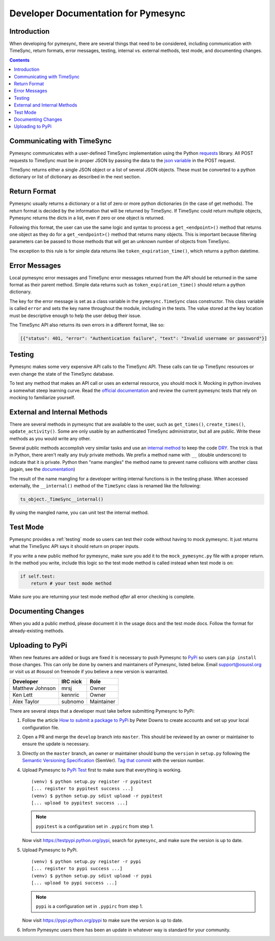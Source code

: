 .. _developer:

Developer Documentation for Pymesync
====================================

Introduction
------------

When developing for pymesync, there are several things that need to be
considered, including communication with TimeSync, return formats, error
messages, testing, internal vs. external methods, test mode, and documenting
changes.

.. contents::

Communicating with TimeSync
---------------------------

Pymesync communicates with a user-defined TimeSync implementation using the
Python `requests`_ library. All POST requests to TimeSync must be in proper JSON
by passing the data to the `json variable`_ in the POST request.

TimeSync returns either a single JSON object or a list of several JSON objects.
These must be converted to a python dictionary or list of dictionary as
described in the next section.

.. _requests: http://docs.python-requests.org/en/latest/
.. _json variable: http://docs.python-requests.org/en/latest/user/quickstart/#more-complicated-post-requests

Return Format
-------------

Pymesync usually returns a dictionary or a list of zero or more python
dictionaries (in the case of get methods). The return format is decided by the
information that will be returned by TimeSync. If TimeSync could return
multiple objects, Pymesync returns the dicts in a list, even if zero or one
object is returned.

Following this format, the user can use the same logic and syntax to process a
``get_<endpoint>()`` method that returns one object as they do for a
``get_<endpoint>()`` method that returns many objects. This is important because
filtering parameters can be passed to those methods that will get an unknown
number of objects from TimeSync.

The exception to this rule is for simple data returns like
``token_expiration_time()``, which returns a python datetime. 

Error Messages
--------------

Local pymesync error messages and TimeSync error messages returned from the API
should be returned in the same format as their parent method. Simple data
returns such as ``token_expiration_time()`` should return a python dictionary.

The key for the error message is set as a class variable in the
``pymesync.TimeSync`` class constructor. This class variable is called
``error`` and sets the key name throughout the module, including in the tests.
The value stored at the key location must be descriptive enough to help the
user debug their issue.

The TimeSync API also returns its own errors in a different format, like so:

.. code-block:: python

  [{"status": 401, "error": "Authentication failure", "text": "Invalid username or password"}]

Testing
-------

Pymesync makes some very expensive API calls to the TimeSync API. These calls
can tie up TimeSync resources or even change the state of the TimeSync database.

To test any method that makes an API call or uses an external resource, you
should mock it. Mocking in python involves a somewhat steep learning curve.
Read the `official documentation`_ and review the current pymesync tests that
rely on mocking to familiarize yourself.

.. _official documentation: https://docs.python.org/3/library/unittest.mock.html

External and Internal Methods
-----------------------------

There are several methods in pymesync that are available to the user, such as
``get_times()``, ``create_times()``, ``update_activity()``. Some are only usable
by an authenticated TimeSync administrator, but all are public. Write these
methods as you would write any other.

Several public methods accomplish very similar tasks and use an
`internal method`_ to keep the code `DRY`_. The trick is that in Python, there
aren't really any *truly* private methods. We prefix a method name with ``__``
(double underscore) to indicate that it is private. Python then "name mangles"
the method name to prevent name collisions with another class (again, see the
`documentation`_)

The result of the name mangling for a developer writing internal functions is in
the testing phase. When accessed externally, the ``__internal()`` method of the
``TimeSync`` class is renamed like the following:

.. code-block:: python

  ts_object._TimeSync__internal()

By using the mangled name, you can unit test the internal method.

.. _internal method: https://docs.python.org/2/tutorial/classes.html#tut-private
.. _DRY: https://en.wikipedia.org/wiki/Don%27t_repeat_yourself
.. _documentation: https://docs.python.org/2/tutorial/classes.html#tut-private

Test Mode
---------

Pymesync provides a :ref:`testing` mode so users can test their code without
having to mock pymesync. It just returns what the TimeSync API says it should
return on proper inputs.

If you write a new public method for pymesync, make sure you add it to the
``mock_pymesync.py`` file with a proper return. In the method you write,
include this logic so the test mode method is called instead when test mode is
on:

.. code-block:: python

  if self.test:
      return # your test mode method

Make sure you are returning your test mode method *after* all error checking is
complete.

Documenting Changes
-------------------

When you add a public method, please document it in the usage docs and the test
mode docs. Follow the format for already-existing methods.

Uploading to PyPi
-----------------

When new features are added or bugs are fixed it is necessary to push Pymesync
to `PyPi`_ so users can ``pip install`` those changes. This can only be done by
owners and maintainers of Pymesync, listed below. Email support@osuosl.org or
visit us at #osuosl on freenode if you believe a new version is warranted.

====================== ======== ==========
Developer              IRC nick Role
====================== ======== ==========
Matthew Johnson        mrsj     Owner
Ken Lett               kennric  Owner
Alex Taylor            subnomo  Maintainer
====================== ======== ==========

There are several steps that a developer must take before submitting Pymesync
to PyPi:

#. Follow the article `How to submit a package to PyPi`_ by Peter Downs to
   create accounts and set up your local configuration file.

#. Open a PR and merge the ``develop`` branch into ``master``. This should be
   reviewed by an owner or maintainer to ensure the update is necessary.

#. Directly on the ``master`` branch, an owner or maintainer should bump the
   ``version`` in ``setup.py`` following the
   `Semantic Versioning Specification`_ (SemVer). `Tag that commit`_ with the
   version number.

#. Upload Pymesync to `PyPi Test`_ first to make sure that everything is
   working.

   ::

     (venv) $ python setup.py register -r pypitest
     [... register to pypitest success ...]
     (venv) $ python setup.py sdist upload -r pypitest
     [... upload to pypitest success ...]

   .. note::

     ``pypitest`` is a configuration set in ``.pypirc`` from step 1.

   Now visit https://testpypi.python.org/pypi, search for ``pymesync``, and
   make sure the version is up to date.

#. Upload Pymesync to PyPi.

   ::

     (venv) $ python setup.py register -r pypi
     [... register to pypi success ...]
     (venv) $ python setup.py sdist upload -r pypi
     [... upload to pypi success ...]

   .. note::

     ``pypi`` is a configuration set in ``.pypirc`` from step 1.

   Now visit https://pypi.python.org/pypi to make sure the version is up to
   date.

#. Inform Pymesync users there has been an update in whatever way is standard
   for your community.


.. _PyPi: https://pypi.python.org
.. _How to submit a package to PyPi: http://peterdowns.com/posts/first-time-with-pypi.html
.. _Semantic Versioning Specification: http://semver.org
.. _Tag that commit: https://git-scm.com/book/en/v2/Git-Basics-Tagging
.. _PyPi Test: https://testpypi.python.org/pypi
